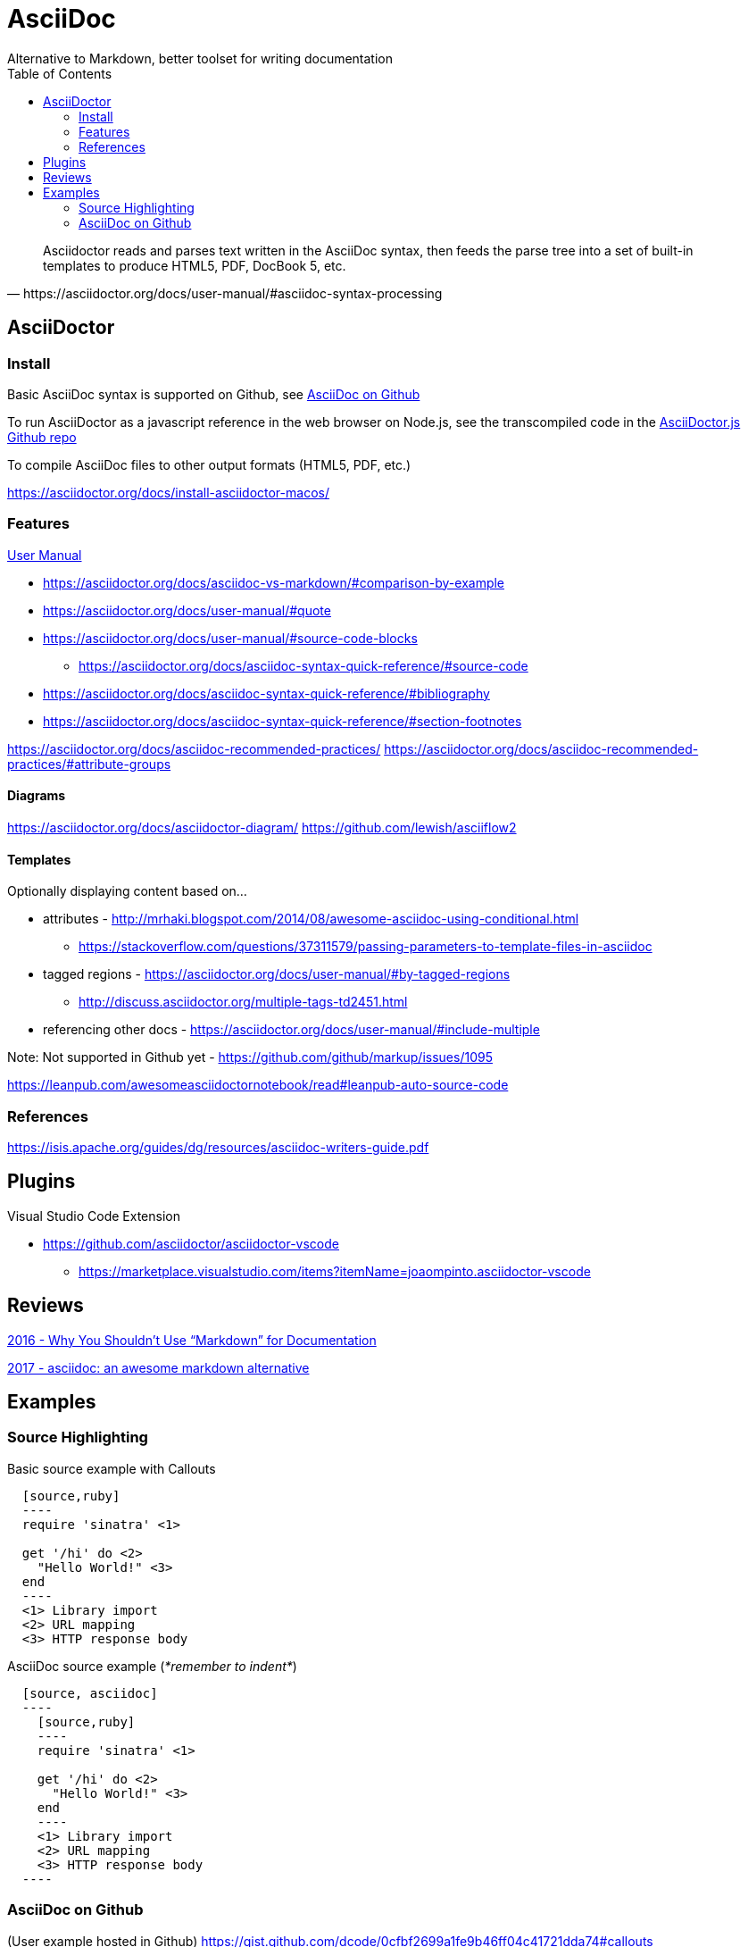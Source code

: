 = AsciiDoc
Alternative to Markdown, better toolset for writing documentation
:toc:
:toc-placement!:
ifdef::env-github[]
:status:
:outfilesuffix: .adoc
:caution-caption: :fire:
:important-caption: :exclamation:
:note-caption: :paperclip:
:tip-caption: :bulb:
:warning-caption: :warning:
endif::[]


toc::[]

[quote, https://asciidoctor.org/docs/user-manual/#asciidoc-syntax-processing]
Asciidoctor reads and parses text written in the AsciiDoc syntax, then feeds the parse tree into a set of built-in templates to produce HTML5, PDF, DocBook 5, etc.

ifdef::status[]
.*Project health*
image:https://img.shields.io/travis/asciidoctor/asciidoctor/master.svg[Build Status (Travis CI), link=https://travis-ci.org/asciidoctor/asciidoctor]
image:https://ci.appveyor.com/api/projects/status/ifplu67oxvgn6ceq/branch/master?svg=true&amp;passingText=green%20bar&amp;failingText=%23fail&amp;pendingText=building%2E%2E%2E[Build Status (AppVeyor), link=https://ci.appveyor.com/project/asciidoctor/asciidoctor]
//image:https://img.shields.io/coveralls/asciidoctor/asciidoctor/master.svg[Coverage Status, link=https://coveralls.io/r/asciidoctor/asciidoctor]
//image:https://codeclimate.com/github/asciidoctor/asciidoctor/badges/gpa.svg[Code Climate, link="https://codeclimate.com/github/asciidoctor/asciidoctor"]
image:https://inch-ci.org/github/asciidoctor/asciidoctor.svg?branch=master[Inline docs, link="https://inch-ci.org/github/asciidoctor/asciidoctor"]
endif::[]

== AsciiDoctor

=== Install

Basic AsciiDoc syntax is supported on Github, see  <<_asciidoc_on_github>>

To run AsciiDoctor as a javascript reference in the web browser on Node.js, see the transcompiled code in the https://github.com/asciidoctor/asciidoctor.js[AsciiDoctor.js Github repo]

To compile AsciiDoc files to other output formats (HTML5, PDF, etc.)

https://asciidoctor.org/docs/install-asciidoctor-macos/

=== Features

https://asciidoctor.org/docs/user-manual/[User Manual]

* https://asciidoctor.org/docs/asciidoc-vs-markdown/#comparison-by-example
* https://asciidoctor.org/docs/user-manual/#quote
* https://asciidoctor.org/docs/user-manual/#source-code-blocks
** https://asciidoctor.org/docs/asciidoc-syntax-quick-reference/#source-code
* https://asciidoctor.org/docs/asciidoc-syntax-quick-reference/#bibliography
* https://asciidoctor.org/docs/asciidoc-syntax-quick-reference/#section-footnotes


https://asciidoctor.org/docs/asciidoc-recommended-practices/
https://asciidoctor.org/docs/asciidoc-recommended-practices/#attribute-groups

==== Diagrams
https://asciidoctor.org/docs/asciidoctor-diagram/
https://github.com/lewish/asciiflow2

==== Templates

Optionally displaying content based on...

* attributes - http://mrhaki.blogspot.com/2014/08/awesome-asciidoc-using-conditional.html
** https://stackoverflow.com/questions/37311579/passing-parameters-to-template-files-in-asciidoc

* tagged regions - https://asciidoctor.org/docs/user-manual/#by-tagged-regions
** http://discuss.asciidoctor.org/multiple-tags-td2451.html

* referencing other docs - https://asciidoctor.org/docs/user-manual/#include-multiple

Note: Not supported in Github yet - https://github.com/github/markup/issues/1095


https://leanpub.com/awesomeasciidoctornotebook/read#leanpub-auto-source-code

=== References

https://isis.apache.org/guides/dg/resources/asciidoc-writers-guide.pdf

== Plugins

Visual Studio Code Extension

* https://github.com/asciidoctor/asciidoctor-vscode
** https://marketplace.visualstudio.com/items?itemName=joaompinto.asciidoctor-vscode

== Reviews

http://www.ericholscher.com/blog/2016/mar/15/dont-use-markdown-for-technical-docs/[2016 - Why You Shouldn’t Use “Markdown” for Documentation]

https://ivoanjo.me/blog/2017/10/22/asciidoc-an-awesome-markdown-alternative/[2017 - asciidoc: an awesome markdown alternative]

== Examples

=== Source Highlighting

Basic source example with Callouts
[source, asciidoc]
----
  [source,ruby]
  ----
  require 'sinatra' \<1>

  get '/hi' do \<2>
    "Hello World!" \<3>
  end
  ----
  <1> Library import
  <2> URL mapping
  <3> HTTP response body
----

AsciiDoc source example (_*remember to indent*_)
[source,asciidoc]
----
  [source, asciidoc]
  ----
    [source,ruby]
    ----
    require 'sinatra' \<1>

    get '/hi' do \<2>
      "Hello World!" \<3>
    end
    ----
    <1> Library import
    <2> URL mapping
    <3> HTTP response body
  ----
----

=== AsciiDoc on Github
(User example hosted in Github) https://gist.github.com/dcode/0cfbf2699a1fe9b46ff04c41721dda74#callouts

Common Stuff I would probably do <<examples/asciidoc-example.adoc#,asciidoc-example.adoc>>